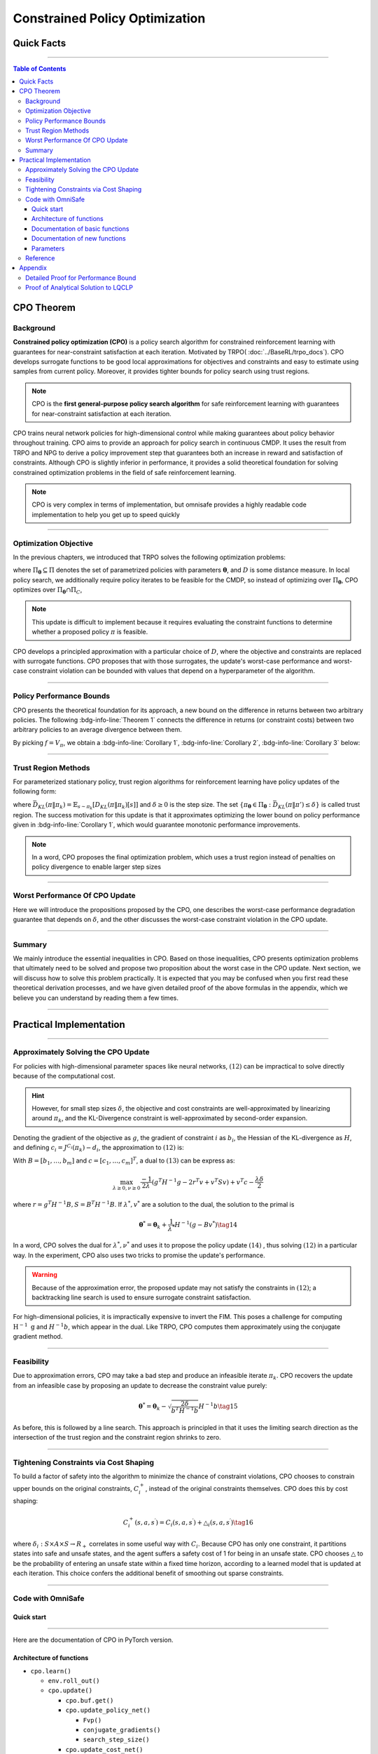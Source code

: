 ===============================
Constrained Policy Optimization
===============================

Quick Facts
####################

.. card::
   :class-card: sd-outline-success sd-border-{3} sd-shadow-sm sd-rounded-3
   :class-body: sd-font-weight-bold

   #. CPO is an :bdg-success-line:`on-policy` algorithm.
   #. CPO can be used for environments with both :bdg-success-line:`discrete` and :bdg-success-line:`continuous` action spaces.
   #. CPO can be thought of as being :bdg-success-line:`TRPO in SafeRL areas` .
   #. The OmniSafe implementation of CPO support :bdg-success-line:`parallelization`.

------------------------------------------------------------------------

.. contents:: Table of Contents
   :depth: 3

CPO Theorem
####################

Background
===========
**Constrained policy optimization (CPO)** is a
policy search algorithm for constrained reinforcement learning with
guarantees for near-constraint satisfaction at each iteration. Motivated
by TRPO( :doc:`../BaseRL/trpo_docs`).
CPO develops surrogate functions to be
good local approximations for objectives and constraints and easy to
estimate using samples from current policy. Moreover, it provides
tighter bounds for policy search using trust regions.

.. note::

   CPO is the **first general-purpose policy search algorithm** for safe
   reinforcement learning with guarantees for near-constraint satisfaction
   at each iteration.

CPO trains neural network policies for
high-dimensional control while making guarantees about policy behavior
throughout training. CPO aims to provide an approach for policy search
in continuous CMDP. It uses the result from TRPO and NPG to derive a policy improvement step
that guarantees both an increase in reward and satisfaction of
constraints. Although CPO is slightly inferior in performance, it
provides a solid theoretical foundation for solving constrained
optimization problems in the field of safe reinforcement learning.

.. note::

   CPO is very complex in terms of implementation, but omnisafe provides a
   highly readable code implementation to help you get up to speed quickly

------------------------------------------------------------------------

Optimization Objective
=======================

In the previous chapters, we introduced that TRPO solves the following
optimization problems:


.. math::
   :nowrap:

   \begin{eqnarray}
      &&\pi_{k+1}=\arg\max_{\pi \in \Pi_{\boldsymbol{\theta}}}J^R(\pi)\\
      \text{s.t.}\quad&&D(\pi,\pi_k)\le\delta\tag{1}
   \end{eqnarray}

where :math:`\Pi_{\boldsymbol{\theta}} \subseteq \Pi` denotes the set of
parametrized policies with parameters :math:`\boldsymbol{\theta}`, and :math:`D`
is some distance measure. In local policy search, we additionally
require policy iterates to be feasible for the CMDP, so instead of
optimizing over :math:`\Pi_{\boldsymbol{\theta}}`, CPO optimizes over
:math:`\Pi_{\boldsymbol{\theta}} \cap \Pi_{C}`,

.. math::
   :nowrap:

   \begin{eqnarray}
      &&\pi_{k+1} = \arg\max_{\pi \in \Pi_{\boldsymbol{\theta}}}J^R(\pi)\\
      \text{s.t.}\quad&&D(\pi,\pi_k)\le\delta\tag{2}\\
       &&J^{C_i}(\pi)\le d_i\quad i=1,...m
   \end{eqnarray}


.. note::

   This update is difficult to implement because it requires evaluating the
   constraint functions to determine whether a proposed policy :math:`\pi`
   is feasible.

CPO develops a principled approximation with a particular
choice of :math:`D`, where the objective and constraints are replaced
with surrogate functions. CPO proposes that with those surrogates, the
update's worst-case performance and worst-case constraint violation can
be bounded with values that depend on a hyperparameter of the algorithm.

------------------------------------------------------------------------

Policy Performance Bounds
===========================

CPO presents the theoretical foundation for its approach, a new bound on
the difference in returns between two arbitrary policies. The following
:bdg-info-line:`Theorem 1` connects the difference in returns (or constraint costs) between
two arbitrary policies to an average divergence between them.

.. _Theorem 1:

.. card::
   :class-header: sd-bg-info sd-text-white sd-font-weight-bold
   :class-card: sd-outline-success sd-border-{3} sd-shadow-sm sd-rounded-3
   :class-footer: sd-font-weight-bold
   :link: cards-clickable
   :link-type: ref

   Theorem 1 (Difference between two arbitrary policies)
   ^^^
   **For any function** :math:`f : S \rightarrow \mathbb{R}` and any policies :math:`\pi` and :math:`\pi'`, define :math:`\delta_f(s,a,s') \doteq R(s,a,s') + \gamma f(s')-f(s)`,

   .. math::
      :nowrap:

      \begin{eqnarray}
         \epsilon_f^{\pi'} &\doteq& \max_s \left|\mathbb{E}_{a\sim\pi'~,s'\sim P }\left[\delta_f(s,a,s')\right] \right|\tag{3}\\
         L_{\pi, f}\left(\pi'\right) &\doteq& \mathbb{E}_{\tau \sim \pi}\left[\left(\frac{\pi'(a | s)}{\pi(a|s)}-1\right)\delta_f\left(s, a, s'\right)\right]\tag{4} \\
         D_{\pi, f}^{\pm}\left(\pi^{\prime}\right) &\doteq& \frac{L_{\pi, f}\left(\pi' \right)}{1-\gamma} \pm \frac{2 \gamma \epsilon_f^{\pi'}}{(1-\gamma)^2} \mathbb{E}_{s \sim d^\pi}\left[D_{T V}\left(\pi^{\prime} \| \pi\right)[s]\right]\tag{5}
      \end{eqnarray}



   where :math:`D_{T V}\left(\pi'|| \pi\right)[s]=\frac{1}{2} \sum_a\left|\pi'(a|s)-\pi(a|s)\right|` is the total variational divergence between action distributions at :math:`s`. The conclusion is as follows:

   .. math:: D_{\pi, f}^{+}\left(\pi'\right) \geq J\left(\pi'\right)-J(\pi) \geq D_{\pi, f}^{-}\left(\pi'\right)\tag{6}

   Furthermore, the bounds are tight (when :math:`\pi=\pi^{\prime}`, all
   three expressions are identically zero).
   +++
   The proof of the :bdg-ref-info-line:`Theorem 1<Theorem 1>` can be seen in the :bdg-ref-info:`Appendix`, click on this :bdg-info-line:`card` to jump to view.

By picking :math:`f=V_\pi`, we obtain a :bdg-info-line:`Corollary 1`, :bdg-info-line:`Corollary 2`, :bdg-info-line:`Corollary 3` below:

.. _Corollary 1:

.. _Corollary 2:

.. tab-set::

    .. tab-item:: Corollary 1

      .. card::
         :class-header: sd-bg-info  sd-text-white sd-font-weight-bold
         :class-card: sd-outline-info sd-border-{3} sd-shadow-sm sd-rounded-3
         :class-footer: sd-font-weight-bold

         Corollary 1
         ^^^
         For any policies :math:`\pi'`, :math:`\pi`, with
         :math:`\epsilon_{\pi'}=\max _s|\mathbb{E}_{a \sim \pi'}[A_\pi(s, a)]|`

         The following bound holds:

         .. math:: J^R\left(\pi^{\prime}\right)-J^R(\pi) \geq \frac{1}{1-\gamma} \mathbb{E}_{s \sim d^\pi\,a \sim \pi'}\left[A^R_\pi(s, a)-\frac{2 \gamma \epsilon_{\pi'}}{1-\gamma} D_{T V}\left(\pi' \| \pi\right)[s]\right]\tag{7}

    .. tab-item:: Corollary 2

      .. card::
         :class-header: sd-bg-info  sd-text-white sd-font-weight-bold
         :class-card:  sd-outline-info sd-border-{3} sd-shadow-sm sd-rounded-3
         :class-footer: sd-font-weight-bold

         Corollary 2
         ^^^
         For any policies :math:`\pi'` and :math:`\pi`,
         with :math:`\epsilon^{C_i}_{\pi'}=\max _s|E_{a \sim \pi^{\prime}}[A^{C_i}_\pi(s, a)]|`

         the following bound holds:

         .. math:: J^{C_i}\left(\pi^{\prime}\right)-J^{C_i}(\pi) \geq \frac{1}{1-\gamma} \mathbb{E}_{s \sim d^\pi a \sim \pi'}\left[A^{C_i}_\pi(s, a)-\frac{2 \gamma \epsilon^{C_i}_{\pi'}}{1-\gamma} D_{T V}\left(\pi' \| \pi\right)[s]\right]\tag{8}

    .. tab-item:: Corollary 3

      .. card::
         :class-header: sd-bg-info  sd-text-white sd-font-weight-bold
         :class-card: sd-outline-info sd-border-{3} sd-shadow-sm sd-rounded-3
         :class-footer: sd-font-weight-bold

         Corollary 3
         ^^^
         Trust region methods prefer to constrain the KL-divergence between policies, so CPO use Pinsker's inequality to connect the :math:`D_{TV}` with :math:`D_{KL}`

         .. math:: D_{TV}(p \| q) \leq \sqrt{D_{KL}(p \| q) / 2}\tag{9}

         Combining this with Jensen's inequality, we obtain our final :bdg-info-line:`Corollary 3` :
         In bound :bdg-ref-info-line:`Theorem 1<Theorem 1>` , :bdg-ref-info-line:`Corollary 1<Corollary 1>`, :bdg-ref-info-line:`Corollary 2<Corollary 2>`,
         make the substitution:

         .. math:: \mathbb{E}_{s \sim d^\pi}\left[D_{T V}\left(\pi'|| \pi\right)[s]\right] \rightarrow \sqrt{\frac{1}{2} \mathbb{E}_{s \sim d^\pi}\left[D_{K L}\left(\pi^{\prime} \| \pi\right)[s]\right]}\tag{10}


------------------------------------------------------------------------------------------------------------------------------------------------

Trust Region Methods
=======================

For parameterized stationary policy, trust region algorithms for
reinforcement learning have policy updates of the following form:

.. math::
   :nowrap:

   \begin{eqnarray}
      &&\boldsymbol{\theta}_{k+1}=\arg\max_{\pi \in \Pi_{\boldsymbol{\theta}}} \mathbb{E}_{\substack{s \sim d_{\pi_k}\\a \sim \pi}}[A^R_{\boldsymbol{\theta}_k}(s, a)]\\
      \text{s.t.}\quad &&\bar{D}_{K L}\left(\pi \| \pi_k\right) \le \delta\tag{11}
   \end{eqnarray}


where
:math:`\bar{D}_{K L}(\pi \| \pi_k)=\mathbb{E}_{s \sim \pi_k}[D_{K L}(\pi \| \pi_k)[s]]`
and :math:`\delta \ge 0` is the step size. The set
:math:`\left\{\pi_{\boldsymbol{\theta}} \in \Pi_{\boldsymbol{\theta}}: \bar{D}_{K L}\left(\pi \| \pi'\right) \leq \delta\right\}`
is called trust region. The success motivation for this update is that
it approximates optimizing the lower bound on policy performance given
in :bdg-info-line:`Corollary 1`, which would guarantee
monotonic performance improvements.

.. math::
   :nowrap:

   \begin{eqnarray}
      &&\pi_{k+1}=\arg \max _{\pi \in \Pi_{\boldsymbol{\theta}}} \mathbb{E}_{\substack{s \sim d_{\pi_k}\\a \sim \pi}}[A^R_{\pi_k}(s, a)]\\
      \text{s.t.} \quad &&J^{C_i}\left(\pi_k\right) \leq d_i-\frac{1}{1-\gamma} \mathbb{E}_{\substack{s \sim d_{\pi_k} \\ a \sim \pi}}\left[A^{C_i}_{\pi_k}(s, a)\right] \quad \forall i \tag{12} \\
      &&\bar{D}_{K L}\left(\pi \| \pi_k\right) \leq \delta
   \end{eqnarray}

.. note::
   In a word, CPO proposes the final optimization problem, which uses a trust region
   instead of penalties on policy divergence to enable larger step sizes

------------------------------------------------------------------------

Worst Performance Of CPO Update
================================

Here we will introduce the propositions proposed by the CPO, one
describes the worst-case performance degradation guarantee that depends
on :math:`\delta`, and the other discusses the worst-case constraint
violation in the CPO update.

.. tab-set::

    .. tab-item:: Proposition 1

      .. card::
         :class-header: sd-bg-info  sd-text-white sd-font-weight-bold
         :class-card: sd-outline-success sd-border-{3} sd-shadow-sm sd-rounded-3
         :class-footer: sd-font-weight-bold

         Trust Region Update Performance
         ^^^
         Suppose :math:`\pi_k, \pi_{k+1}` are related by :math:`(11)`, and that :math:`\pi_k \in \Pi_{\boldsymbol{\theta}}`. A lower bound on the policy
         performance difference between :math:`\pi_k` and :math:`\pi_{k+1}` is:

         .. math::

            \begin{aligned}
               J^{R}\left(\pi_{k+1}\right)-J^{R}(\pi_{k}) \geq \frac{-\sqrt{2 \delta} \gamma \epsilon^R_{\pi_{k+1}}}{(1-\gamma)^2}
            \end{aligned}

         where :math:`\epsilon^R_{\pi_{k+1}}=\max_s\left|\mathbb{E}_{a \sim \pi_{k+1}}\left[A^R_{\pi_k}(s, a)\right]\right|`.

    .. tab-item:: Proposition 2

      .. card::
         :class-header: sd-bg-info sd-text-white sd-font-weight-bold
         :class-card: sd-outline-success sd-border-{3} sd-shadow-sm sd-rounded-3
         :class-footer: sd-font-weight-bold

         CPO Update Worst-Case Constraint Violation
         ^^^
         Suppose :math:`\pi_k, \pi_{k+1}` are related by :math:`(11)`, and that :math:`\pi_k \in \Pi_{\boldsymbol{\theta}}`. An upper bound on the
         :math:`C_i`-return of :math:`\pi_{k+1}` is:

         .. math::

            \begin{aligned}
            J^{C_i}\left(\pi_{k+1}\right) \leq d_i+\frac{\sqrt{2 \delta} \gamma \epsilon^{C_i}_{\pi_{k+1}}}{(1-\gamma)^2}
            \end{aligned}

         where :math:`\epsilon^{C_i}_{\pi_{k+1}}=\max _s\left|\mathbb{E}_{a \sim \pi_{k+1}}\left[A^{C_i}_{\pi_k}(s, a)\right]\right|`

------------------------------------------------------------------------

Summary
==========

We mainly introduce the essential inequalities in CPO. Based on those
inequalities, CPO presents optimization problems that ultimately need to
be solved and propose two proposition about the worst case in the CPO
update. Next section, we will discuss how to solve this problem
practically. It is expected that you may be confused when you first read
these theoretical derivation processes, and we have given detailed proof
of the above formulas in the appendix, which we believe you can
understand by reading them a few times.

------------------------------------------------------------------------

Practical Implementation
########################

.. grid:: 2

    .. grid-item-card::
      :class-item: sd-font-weight-bold
      :columns: 12 4 4 6
      :class-header: sd-bg-success sd-text-white sd-font-weight-bold
      :class-card: sd-outline-success sd-border-{3} sd-shadow-sm sd-rounded-3

      Overview
      ^^^^^^^^

      In this section, we show how CPO implements an approximation to the
      update :math:`(12)` that can be efficiently
      computed, even when optimizing policies with thousands of parameters. To
      address the issue of approximation and sampling errors that arise in
      practice and the potential violations described by Proposition 2,
      CPO proposes to tighten the constraints by constraining the upper bounds
      of the extra costs instead of the extra costs themselves.

    .. grid-item-card::
      :class-item: sd-font-weight-bold sd-fs-6
      :columns: 12 8 8 6
      :class-header: sd-bg-success sd-text-white sd-font-weight-bold
      :class-card: sd-outline-success sd-border-{3} sd-shadow-sm sd-rounded-3

      Navigation
      ^^^^^^^^^^

      Approximately Solving the CPO Update

      :bdg-ref-success-line:`Click here<Approximately_Solving_the_CPO_Update>`

      Feasibility

      :bdg-ref-success-line:`Click here<Feasibility>`

      Tightening Constraints via Cost Shaping

      :bdg-ref-success-line:`Click here<Tightening_Constraints_via_Cost_Shaping>`

      Code With OmniSafe

      :bdg-ref-success-line:`Click here<Code_with_OmniSafe>`



------------------------------------------------------------------------

.. _Approximately_Solving_the_CPO_Update:

Approximately Solving the CPO Update
=====================================

For policies with high-dimensional parameter spaces like neural
networks, :math:`(12)` can be impractical to
solve directly because of the computational cost.

.. hint::
   However, for small
   step sizes :math:`\delta`, the objective and cost constraints are
   well-approximated by linearizing around :math:`\pi_k`, and the
   KL-Divergence constraint is well-approximated by second-order expansion.

Denoting the gradient of the objective as :math:`g`, the gradient of
constraint :math:`i` as :math:`b_i`, the Hessian of the KL-divergence as
:math:`H`, and defining :math:`c_i=J^{C_i}\left(\pi_k\right)-d_i`, the
approximation to :math:`(12)` is:

.. math::
   :nowrap:

   \begin{eqnarray}
      &&\boldsymbol{\theta}_{k+1}=\arg \max _{\boldsymbol{\theta}} g^T\left(\boldsymbol{\theta}-\boldsymbol{\theta}_k\right)\\
      \text{s.t.}\quad  &&c_i+b_i^T\left(\boldsymbol{\theta}-\boldsymbol{\theta}_k\right) \leq 0 ~~~ i=1, \ldots m \tag{13}\\
      &&\frac{1}{2}\left(\boldsymbol{\theta}-\boldsymbol{\theta}_k\right)^T H\left(\boldsymbol{\theta}-\boldsymbol{\theta}_k\right) \leq \delta
   \end{eqnarray}

With :math:`B=\left[b_1, \ldots, b_m\right]` and
:math:`c=\left[c_1, \ldots, c_m\right]^T`, a dual to
:math:`(13)` can be express as:

.. math:: \max_{\lambda \geq 0, \nu \geq 0} \frac{-1}{2 \lambda}\left(g^T H^{-1} g-2 r^T v+v^T S v\right)+v^T c-\frac{\lambda \delta}{2}

where :math:`r=g^T H^{-1} B, S=B^T H^{-1} B`. If :math:`\lambda^*, v^*`
are a solution to the dual, the solution to the primal is

.. math:: {\boldsymbol{\theta}}^*={\boldsymbol{\theta}}_k+\frac{1}{\lambda^*} H^{-1}\left(g-B v^*\right)\tag{14}

In a word, CPO solves the dual for :math:`\lambda^*, \nu^*` and uses it
to propose the policy update :math:`(14)` ,
thus solving :math:`(12)` in a particular way.
In the experiment, CPO also uses two tricks to promise the update's
performance.

.. warning::
   Because of the approximation error, the proposed update may
   not satisfy the constraints in :math:`(12)`; a backtracking line search is used to ensure surrogate constraint satisfaction.

For high-dimensional policies, it is impractically
expensive to invert the FIM. This poses a challenge for computing
:math:`\mathrm{H}^{-1} \mathrm{~g}` and :math:`H^{-1} b`, which appear
in the dual. Like TRPO, CPO computes them approximately using the
conjugate gradient method.

------------------------------------------------------------------------

.. _Feasibility:

Feasibility
===============

Due to approximation errors, CPO may take a bad step and produce an
infeasible iterate :math:`\pi_k`. CPO recovers the update from an
infeasible case by proposing an update to decrease the constraint value
purely:

.. math:: \boldsymbol{\theta}^*=\boldsymbol{\theta}_k-\sqrt{\frac{2 \delta}{b^T H^{-1} b}} H^{-1} b\tag{15}

As before, this is followed by a line search. This approach is
principled in that it uses the limiting search direction as the
intersection of the trust region and the constraint region shrinks to
zero.

------------------------------------------------------------------------

.. _Tightening_Constraints_via_Cost_Shaping:

Tightening Constraints via Cost Shaping
=========================================

To build a factor of safety into the algorithm to minimize the chance of
constraint violations, CPO chooses to constrain upper bounds on the
original constraints, :math:`C_i^{+}`, instead of the original
constraints themselves. CPO does this by cost shaping:

.. math:: C_i^{+}\left(s, a, s^{\prime}\right)=C_i\left(s, a, s^{\prime}\right)+\triangle_i\left(s, a, s^{\prime}\right)\tag{16}

where
:math:`\delta_i: S \times A \times S \rightarrow R_{+}`\  correlates in
some useful way with :math:`C_i`. Because CPO has only one constraint,
it partitions states into safe and unsafe states, and the agent suffers
a safety cost of 1 for being in an unsafe state. CPO chooses
:math:`\triangle` to be the probability of entering an unsafe state
within a fixed time horizon, according to a learned model that is
updated at each iteration. This choice confers the additional benefit of
smoothing out sparse constraints.

------------------------------------------------------------------------

.. _Code_with_OmniSafe:

Code with OmniSafe
====================

Quick start
~~~~~~~~~~~

.. card::
   :class-header: sd-bg-success sd-text-white sd-font-weight-bold
   :class-card: sd-outline-success sd-border-{3} sd-shadow-sm sd-rounded-3 sd-font-weight-bold
   :class-footer: sd-font-weight-bold

   Run CPO in Omnisafe
   ^^^^

   Here are 3 ways to run CPO in OmniSafe:

   * Run Agent from preset yaml file
   * Run Agent from custom config dict
   * Run Agent from custom terminal config

   .. tab-set::

     .. tab-item:: Yaml file style

           .. code-block:: python
              :linenos:

               import omnisafe

               env = omnisafe.Env('SafetyPointGoal1-v0')

               agent = omnisafe.Agent('CPO', env)
               agent.learn()

               obs = env.reset()
               for i in range(1000):
                  action, _states = agent.predict(obs, deterministic=True)
                  obs, reward, cost, done, info = env.step(action)
                  env.render()
                  if done:
                     obs = env.reset()
               env.close()

     .. tab-item:: Config dict style

           .. code-block:: python
              :linenos:

               import omnisafe

               env = omnisafe.Env('SafetyPointGoal1-v0')

               custom_dict = {'epochs': 1, 'data_dir': './runs'}
               agent = omnisafe.Agent('CPO', env, custom_cfgs=custom_dict)
               agent.learn()

               obs = env.reset()
               for i in range(1000):
                  action, _states = agent.predict(obs, deterministic=True)
                  obs, reward, done, info = env.step(action)
                  env.render()
                  if done:
                     obs = env.reset()
               env.close()

     .. tab-item:: Terminal config style

            We use ``train_on_policy.py`` as the entrance file. You can train the agent with
            CPO simply using ``train_on_policy.py``, with arguments about CPO and enviroments
            does the training. For example, to run CPO in SafetyPointGoal1-v0 , with
            4 cpu cores and seed 0, you can use the following command:

            .. code-block:: guess
               :linenos:

                cd omnisafe/examples
                python train_on_policy.py --env-id SafetyPointGoal1-v0 --algo CPO --parallel 5 --epochs 1


------------------------------------------------------------------------

Here are the documentation of CPO in PyTorch version.


Architecture of functions
~~~~~~~~~~~~~~~~~~~~~~~~~

-  ``cpo.learn()``

   -  ``env.roll_out()``
   -  ``cpo.update()``

      -  ``cpo.buf.get()``
      -  ``cpo.update_policy_net()``

         -  ``Fvp()``
         -  ``conjugate_gradients()``
         -  ``search_step_size()``

      -  ``cpo.update_cost_net()``
      -  ``cpo.update_value_net()``

   -  ``cpo.log()``

------------------------------------------------------------------------

Documentation of basic functions
~~~~~~~~~~~~~~~~~~~~~~~~~~~~~~~~~~~

.. card-carousel:: 3

    .. card::
      :class-header: sd-bg-success sd-text-white sd-font-weight-bold
      :class-card: sd-outline-success sd-border-{3} sd-shadow-sm sd-rounded-3 sd-font-weight-bold
      :class-footer: sd-font-weight-bold

      env.roll_out()
      ^^^^^^^^
      Collect data and store to experience buffer.

    .. card::
      :class-header: sd-bg-success sd-text-white sd-font-weight-bold
      :class-card: sd-outline-success sd-border-{3} sd-shadow-sm sd-rounded-3 sd-font-weight-bold
      :class-footer: sd-font-weight-bold

      cpo.update()
      ^^^^^^^
      Update actor, critic, running statistics

    .. card::
      :class-header: sd-bg-success sd-text-white sd-font-weight-bold
      :class-card: sd-outline-success sd-border-{3} sd-shadow-sm sd-rounded-3 sd-font-weight-bold
      :class-footer: sd-font-weight-bold

      cpo.buf.get()
      ^^^^^^^^
      Call this at the end of an epoch to get all of the data from the buffer

    .. card::
      :class-header: sd-bg-success sd-text-white sd-font-weight-bold
      :class-card: sd-outline-success sd-border-{3} sd-shadow-sm sd-rounded-3 sd-font-weight-bold
      :class-footer: sd-font-weight-bold

      cpo.update_policy_net()
      ^^^^^^^^^^^^^
      Update policy network in 5 kinds of optimization case

    .. card::
      :class-header: sd-bg-success sd-text-white sd-font-weight-bold
      :class-card: sd-outline-success sd-border-{3} sd-shadow-sm sd-rounded-3 sd-font-weight-bold
      :class-footer: sd-font-weight-bold

      cpo.update_value_net()
      ^^^^^^^^^^^^^
      Update Critic network for estimating reward.

    .. card::
      :class-header: sd-bg-success sd-text-white sd-font-weight-bold
      :class-card: sd-outline-success sd-border-{3} sd-shadow-sm sd-rounded-3 sd-font-weight-bold
      :class-footer: sd-font-weight-bold

      cpo.update_cost_net()
      ^^^^^^^^^^^^^
      Update Critic network for estimating cost.

    .. card::
      :class-header: sd-bg-success sd-text-white sd-font-weight-bold
      :class-card: sd-outline-success sd-border-{3} sd-shadow-sm sd-rounded-3 sd-font-weight-bold
      :class-footer: sd-font-weight-bold

      cpo.log()
      ^^^^^^^^^^^^^
      Get the trainning log and show the performance of the algorithm

Documentation of new functions
~~~~~~~~~~~~~~~~~~~~~~~~~~~~~~~~~

.. card-carousel:: 3

    .. card::
      :class-header: sd-bg-success sd-text-white sd-font-weight-bold
      :class-card: sd-outline-success sd-border-{3} sd-shadow-sm sd-rounded-3 sd-font-weight-bold
      :class-footer: sd-font-weight-bold

      Fvp()
      ^^^^^^^^
      Build the Hessian-vector product based on an approximation of the KL-Divergence.

    .. card::
      :class-header: sd-bg-success sd-text-white sd-font-weight-bold
      :class-card: sd-outline-success sd-border-{3} sd-shadow-sm sd-rounded-3 sd-font-weight-bold
      :class-footer: sd-font-weight-bold

      conjugate_gradients()
      ^^^^^^^
      Use conjugate gradient algorithm to make a fast calculating

    .. card::
      :class-header: sd-bg-success sd-text-white sd-font-weight-bold
      :class-card: sd-outline-success sd-border-{3} sd-shadow-sm sd-rounded-3 sd-font-weight-bold
      :class-footer: sd-font-weight-bold

      search_step_size()
      ^^^^^^^^
      Performs line-search to ensure constraint satisfaction for rewards and costs.

------------------------------------------------------------------------

Parameters
~~~~~~~~~~

.. tab-set::

    .. tab-item:: Specific Parameters

      .. card::
         :class-header: sd-bg-success sd-text-white sd-font-weight-bold
         :class-card: sd-outline-success sd-border-{3} sd-shadow-sm sd-rounded-3 sd-font-weight-bold
         :class-footer: sd-font-weight-bold

         Specific Parameters
         ^^^^^^^^
         -  target_kl(float): Constraint for KL-distance to avoid too far gap
         -  cg_damping(float): parameter plays a role in building Hessian-vector
         -  cg_iters(int): Number of iterations of conjugate gradient to perform.
         -  cost_limit(float): Constraint for agent to avoid too much cost

    .. tab-item:: Basic parameters

      .. card::
         :class-header: sd-bg-success sd-text-white sd-font-weight-bold
         :class-card: sd-outline-success sd-border-{3} sd-shadow-sm sd-rounded-3 sd-font-weight-bold
         :class-footer: sd-font-weight-bold

         Basic parameters
         ^^^^^^^^^^^^^^
         -  algo (string): The name of algorithm corresponding to current
            class, it does not actually affect any things which happen in the
            following.
         -  actor (string): The type of network in actor, discrete of
            continuous.
         -  model_cfgs (dictionary) : successrmation about actor and critic's net
            work configuration,it originates from ``algo.yaml`` file to describe
            ``hidden layers`` , ``activation function``, ``shared_weights`` and ``weight_initialization_mode``.

            -  shared_weights (bool) : Use shared weights between actor and critic network or not.

            -  weight_initialization_mode (string) : The type of weight initialization method.

            -  pi (dictionary) : parameters for actor network ``pi``

               -  hidden_sizes:

                  -  64
                  -  64

               -  activations: tanh

            -  val (dictionary) parameters for critic network ``v``

               -  hidden_sizes:

                  -  64
                  -  64

               .. hint::

                  ======== ================  ====================================================================
                  Name        Type              Description
                  ======== ================  ====================================================================
                  ``v``    ``nn.Module``        Gives the current estimate of **V** for states in ``s``.
                  ``pi``   ``nn.Module``        Deterministically or continuously computes an action from the agent,

                                                conditioned on states in ``s``.
                  ======== ================  ====================================================================

               -  activations: tanh
               -  env_id (string): The name of environment we want to roll out.
               -  seed (int): Define the seed of experiments.
               -  parallel (int): Define the seed of experiments.
               -  epochs (int): The number of epochs we want to roll out.
               -  steps_per_epoch (int):The number of time steps per epoch.
               -  pi_iters (int): The number of iteration when we update actor network per mini batch.
               -  critic_iters (int): The number of iteration when we update critic network per mini batch.

    .. tab-item:: Optional parameters

      .. card::
         :class-header: sd-bg-success sd-text-white sd-font-weight-bold
         :class-card: sd-outline-success sd-border-{3} sd-shadow-sm sd-rounded-3 sd-font-weight-bold
         :class-footer: sd-font-weight-bold

         Optional parameters
         ^^^^^^^^
         -  use_cost_critic (bool): Use cost value function or not.
         -  linear_lr_decay (bool): Use linear learning rate decay or not.
         -  exploration_noise_anneal (bool): Use exploration noise anneal or not.
         -  reward_penalty (bool): Use cost to penalize reward or not.
         -  kl_early_stopping (bool): Use KL early stopping or not.
         -  max_grad_norm (float): Use maximum gradient normalization or not.
         -  scale_rewards (bool): Use reward scaling or not.

    .. tab-item:: Buffer parameters

      .. card::
         :class-header: sd-bg-success sd-text-white sd-font-weight-bold
         :class-card: sd-outline-success sd-border-{3} sd-shadow-sm sd-rounded-3 sd-font-weight-bold
         :class-footer: sd-font-weight-bold

         Buffer parameters
         ^^^^^^^^

         .. hint::
               ============= =============================================================================
                  Name                    Description
               ============= =============================================================================
               ``Buffer``      A buffer for storing trajectories experienced by an agent interacting

                               with the environment, and using **Generalized Advantage Estimation (GAE)**

                               for calculating the advantages of state-action pairs.
               ============= =============================================================================

         .. warning::
                 Buffer collects only raw data received from environment.

         -  gamma (float): The gamma for GAE.
         -  lam (float): The lambda for reward GAE.
         -  adv_estimation_method (float):Roughly what KL divergence we think is
            appropriate between new and old policies after an update. This will
            get used for early stopping. (Usually small, 0.01 or 0.05.)
         -  standardized_reward (int):  Use standarized reward or not.
         -  standardized_cost (bool): Use standarized cost or not.

------------------------------------------------------------------------

Reference
===========

-  `Constrained Policy
   Optimization <https://arxiv.org/abs/1705.10528>`__
-  `A Natural Policy
   Gradient <https://proceedings.neurips.cc/paper/2001/file/4b86abe48d358ecf194c56c69108433e-Paper.pdf>`__
-  `Trust Region Policy
   Optimization <https://arxiv.org/abs/1502.05477>`__
-  `Constrained Markov Decision
   Processes <https://www.semanticscholar.org/paper/Constrained-Markov-Decision-Processes-Altman/3cc2608fd77b9b65f5bd378e8797b2ab1b8acde7>`__

.. _Appendix:

.. _cards-clickable:

Appendix
#########

:bdg-ref-success-line:`Click here to jump to CPO Theorem<Theorem 1>`  :bdg-ref-success-line:`Click here to jump to Code with OmniSafe<Code_with_OmniSafe>`

Detailed Proof for Performance Bound
=========================================

Our analysis will begin with the discounted future future state
distribution, :math:`d_\pi`, which is defined as:

.. math:: d_\pi(s)=(1-\gamma) \sum_{t=0}^{\infty} \gamma^t P\left(s_t=s|\pi\right)

Let :math:`p_\pi^t \in R^{|S|}` denote the vector with components
:math:`p_\pi^t(s)=P\left(s_t=s \mid \pi\right)`, and let
:math:`P_\pi \in R^{|S| \times|S|}` denote the transition matrix with
components
:math:`P_\pi\left(s^{\prime} \mid s\right)=\int d a P\left(s^{\prime} \mid s, a\right) \pi(a \mid s)`,
which shown as below:

.. math::

   \begin{aligned}
   &\left[\begin{array}{c}
   p_\pi^t\left(s_1\right) \\
   p_\pi^t\left(s_2\right) \\
   \vdots\nonumber \\
   p_\pi^t\left(s_n\right)
   \end{array}\right]
   =\left[\begin{array}{cccc}
   P_\pi\left(s_1 \mid s_1\right) & P_\pi\left(s_1 \mid s_2\right) & \cdots & P_\pi\left(s_1 \mid s_n\right) \\
   P_\pi\left(s_2 \mid s_1\right) & P_\pi\left(s_2 \mid s_2\right) & \cdots & P_\pi\left(s_2 \mid s_n\right) \\
   \vdots & \vdots & \ddots & \vdots \\
   P_\pi\left(s_n \mid s_1\right) & P_\pi\left(s_n \mid s_2\right) & \cdots & P_\pi\left(s_n \mid s_n\right)
   \end{array}\right]\left[\begin{array}{c}
   p_\pi^{t-1}\left(s_1\right) \\
   p_\pi^{t-1}\left(s_2\right) \\
   \vdots \\
   p_\pi^{t-1}\left(s_n\right)
   \end{array}\right]
   \end{aligned}

then
:math:`p_\pi^t=P_\pi p_\pi^{t-1}=P_\pi^2 p_\pi^{t-2}=\ldots=P_\pi^t \mu`,
where :math:`\mu` represents the state distribution of the system at the
moment, that is, the initial state distribution, then :math:`d_\pi` can
then be rewritten as :

.. math::

   \begin{aligned}
   d_\pi&=\left[\begin{array}{c}
   d_\pi\left(s_1\right) \\
   d_\pi\left(s_2\right) \\
   \vdots \\
   d_\pi\left(s_n\right)
   \end{array}\right]
   =(1-\gamma)\left[\begin{array}{c}
   \gamma^0 p_\pi^0\left(s_1\right)+\gamma^1 p_\pi^1\left(s_1\right)+\gamma^2 p_\pi^2\left(s_1\right)+\ldots \\
   \gamma^0 p_\pi^0\left(s_2\right)+\gamma^1 p_\pi^1\left(s_2\right)+\gamma^2 p_\pi^2\left(s_2\right)+\ldots \\
   \vdots \\
   \gamma^0 p_\pi^0\left(s_3\right)+\gamma^1 p_\pi^1\left(s_3\right)+\gamma^2 p_\pi^2\left(s_3\right)+\ldots
   \end{array}\right]
   \end{aligned}

.. math:: d_\pi=(1-\gamma) \sum_{t=0}^{\infty} \gamma^t p_\pi^t=(1-\gamma)\left(1-\gamma P_\pi\right)^{-1} \mu\tag{17}

.. tab-set::

    .. tab-item:: Lemma 1

      .. card::
         :class-header: sd-bg-info  sd-text-white sd-font-weight-bold
         :class-card: sd-outline-success sd-border-{3} sd-shadow-sm sd-rounded-3
         :class-footer: sd-font-weight-bold

         Lemma 1
         ^^^
         For any function :math:`f: S \rightarrow \mathbb{R}` and any policy :math:`\pi` :

         .. math:: (1-\gamma) E_{s \sim \mu}[f(s)]+E_{\tau \sim \pi}\left[\gamma f\left(s'\right)\right]-E_{s \sim d_\pi}[f(s)]=0

         where :math:`\tau \sim \pi` denotes :math:`s \sim d_\pi, a \sim \pi` and :math:`s^{\prime} \sim P`.


    .. tab-item:: Lemma 2

      .. card::
         :class-header: sd-bg-info  sd-text-white sd-font-weight-bold
         :class-card: sd-outline-success sd-border-{3} sd-shadow-sm sd-rounded-3
         :class-footer: sd-font-weight-bold

         Lemma 2
         ^^^
         For any function :math:`f: S \rightarrow \mathbb{R}` and any policies
         :math:`\pi` and :math:`\pi'`, define

         .. math:: L_{\pi, f}\left(\pi'\right)\doteq \mathbb{E}_{\tau \sim \pi}\left[\left(\frac{\pi^{\prime}(a \mid s)}{\pi(a \mid s)}-1\right)\left(R\left(s, a, s^{\prime}\right)+\gamma f\left(s^{\prime}\right)-f(s)\right)\right]

         and :math:`\epsilon_f^{\pi^{\prime}}\doteq \max_s \left|\mathbb{E}_{\substack{a \sim \pi , s'\sim P}} \left[R\left(s, a, s^{\prime}\right)+\gamma f\left(s^{\prime}\right)-f(s)\right]\right|`.
         Then the following bounds hold:

         .. math::

            \begin{aligned}
            &J\left(\pi'\right)-J(\pi) \geq \frac{1}{1-\gamma}\left(L_{\pi, f}\left(\pi'\right)-2 \epsilon_f^{\pi'} D_{T V}\left(d_\pi \| d_{\pi^{\prime}}\right)\right) \\
            &J\left(\pi^{\prime}\right)-J(\pi) \leq \frac{1}{1-\gamma}\left(L_{\pi, f}\left(\pi'\right)+2 \epsilon_f^{\pi'} D_{T V}\left(d_\pi \| d_{\pi'}\right)\right)
            \end{aligned}

         where :math:`D_{T V}` is the total variational divergence. Furthermore, the bounds are tight when :math:`\pi^{\prime}=\pi`, and the LHS and RHS are identically zero.

    .. tab-item:: Lemma 3

      .. card::
         :class-header: sd-bg-info  sd-text-white sd-font-weight-bold
         :class-card: sd-outline-success sd-border-{3} sd-shadow-sm sd-rounded-3
         :class-footer: sd-font-weight-bold

         Lemma 3
         ^^^
         The divergence between discounted future state visitation
         distributions, :math:`\Vert d_{\pi'}-d_\pi\Vert_1`, is bounded by an
         average divergence of the policies :math:`\pi` and :math:`\pi` :

         .. math::

            \begin{aligned}
                \Vert d_{\pi'}-d_\pi\Vert_1 \leq \frac{2 \gamma}{1-\gamma} \mathbb{E}_{s \sim d_\pi}\left[D_{T V}\left(\pi^{\prime} \| \pi\right)[s]\right]
            \end{aligned}

         where :math:`D_{\mathrm{TV}}(\pi' \| \pi)[s] = \frac{1}{2}\sum_a \Vert\pi'(a|s) - \pi(a|s)\Vert`

    .. tab-item:: Corollary 4

      .. card::
         :class-header: sd-bg-info  sd-text-white sd-font-weight-bold
         :class-card: sd-outline-success sd-border-{3} sd-shadow-sm sd-rounded-3
         :class-footer: sd-font-weight-bold

         Corollary 4
         ^^^^^^
         Define the matrices
         :math:`G \doteq\left(I-\gamma P_\pi\right)^{-1}, \bar{G} \doteq\left(I-\gamma P_{\pi^{\prime}}\right)^{-1}`,
         and :math:`\Delta=P_{\pi^{\prime}}-P_\pi`. Then:

         .. math::

            \begin{aligned}
            G^{-1}-\bar{G}^{-1} &=\left(I-\gamma P_\pi\right)-\left(I-\gamma P_{\pi^{\prime}}\right) \\
            G^{-1}-\bar{G}^{-1} &=\gamma \Delta \\
            \bar{G}\left(G^{-1}-\bar{G}^{-1}\right) G &=\gamma \bar{G} \Delta G \\
            \bar{G}-G &=\gamma \bar{G} \Delta G
            \end{aligned}

         Thus, with :math:`(17)`

         .. math::
           :nowrap:

           \begin{eqnarray}
                d^{\pi^{\prime}}-d^\pi &=&(1-\gamma)(\bar{G}-G) \mu \\
                &=&\gamma(1-\gamma) \bar{G} \Delta G \mu\tag{19}\\
                &=&\gamma \bar{G} \Delta d^\pi
           \end{eqnarray}

    .. tab-item:: Corollary 5

      .. card::
         :class-header: sd-bg-info  sd-text-white sd-font-weight-bold
         :class-card: sd-outline-success sd-border-{3} sd-shadow-sm sd-rounded-3
         :class-footer: sd-font-weight-bold

         Corollary 5
         ^^^^^^
         .. math:: \left\|P_{\pi^{\prime}}\right\|_1=\max _{s \in \mathcal{S}}\left\{\sum_{s^{\prime} \in \mathcal{S}} P_\pi\left(s^{\prime} \mid s\right)\right\}=1

Begin with the bounds from :bdg-info-line:`Lemma 2` and bound the divergence by :bdg-info-line:`Lemma 3`, :bdg-info-line:`Theorem 1` can be finally proved.

.. tab-set::

    .. tab-item:: Proof for Lemma 1

      .. card::
         :class-header: sd-bg-info sd-text-white sd-font-weight-bold
         :class-card: sd-outline-success sd-border-{3} sd-shadow-sm sd-rounded-3
         :class-footer: sd-font-weight-bold

         Proof
         ^^^
         Multiply both sides of :math:`(17)` by :math:`\left(I-\gamma P_\pi\right)`, we get:

         .. math:: \left(I-\gamma P_\pi\right) d_\pi=(1-\gamma) \mu

         Then take the inner product with the vector :math:`f \in \mathbb{R}^{|S|}` and notice that the vector :math:`f`
         can be arbitrarily picked.

         .. math:: <f,\left(I-\gamma P_\pi\right) d_\pi>=<f,(1-\gamma) \mu>

         Both sides of the above equation can be rewritten separately by:

         .. math::

            \begin{aligned}
                  &<f,\left(I-\gamma P_\pi\right) d_\pi>=\left[\sum_s f(s) d_\pi(s)\right]-\\
                  &\left[\sum_{s^{\prime}} f\left(s^{\prime}\right) \gamma \sum_s \sum_a \pi(a \mid s) P\left(s^{\prime} \mid s, a\right) d_\pi(s)\right] \\
                  &=\mathbb{E}_{s \sim d_\pi}[f(s)]-\mathbb{E}_{\tau \sim \pi}\left[\gamma f\left(s^{\prime}\right)\right]
            \end{aligned}

         .. math::

            \begin{aligned}
                  <f,(1-\gamma) \mu>=\sum_s f(s)(1-\gamma) \mu(s)=(1-\gamma) \mathbb{E}_{s \sim \mu}[f(s)]
            \end{aligned}

         Finally, we obtain:

         .. math:: (1-\gamma) \mathbb{E}_{s \sim \mu}[f(s)]+\mathbb{E}_{\tau \sim \pi}\left[\gamma f\left(s^{\prime}\right)\right]-\mathbb{E}_{s \sim d_\pi}[f(s)] = 0

         .. note::

            **Supplementary details**

            .. math::

               \begin{aligned}
               d^\pi &=(1-\gamma)\left(I-\gamma P_\pi\right)^{-1} \mu \\\left(I-\gamma P_\pi\right) d^\pi &=(1-\gamma) \mu \\ \int_{s \in \mathcal{S}}\left(I-\gamma P_\pi\right) d^\pi f(s) d s &=\int_{s \in \mathcal{S}}(1-\gamma) \mu f(s) d s \\ \int_{s \in \mathcal{S}} d^\pi f(s) d s-\int_{s \in \mathcal{S}} \gamma P_\pi d^\pi f(s) d s &=\int_{s \in \mathcal{S}}(1-\gamma) \mu f(s) d s \\ \mathbb{E}_{s \sim d^\pi}[f(s)]-\mathbb{E}_{s \sim d^\pi, a \sim \pi, s^{\prime} \sim P}\left[\gamma f\left(s^{\prime}\right)\right] &=(1-\gamma) \mathbb{E}_{s \sim \mu}[f(s)]
               \end{aligned}


    .. tab-item:: Proof for Lemma 2

      .. card::
         :class-header: sd-bg-info  sd-text-white sd-font-weight-bold
         :class-card: sd-outline-success sd-border-{3} sd-shadow-sm sd-rounded-3
         :class-footer: sd-font-weight-bold

         Proof
         ^^^
         note that the objective function can be represented as:

         .. math::

            \begin{eqnarray}
                J(\pi)&=&\frac{1}{1-\gamma} \mathbb{E}_{\tau \sim \pi}\left[R\left(s, a, s^{\prime}\right)\right]\tag{18}  \\
                &=&\mathbb{E}_{s \sim \mu}[f(s)]+\frac{1}{1-\gamma} \mathbb{E}_{\tau \sim \pi}\left[R\left(s, a, s^{\prime}\right)+\gamma f\left(s^{\prime}\right)-f(s)\right]
            \end{eqnarray}

         Let :math:`\delta_f\left(s, a, s^{\prime}\right)\doteq R\left(s, a, s^{\prime}\right)+\gamma f\left(s^{\prime}\right)-f(s)`,
         then by :math:`(18)`, we easily obtain that:

         .. math:: J\left(\pi'\right)-J(\pi)=\frac{1}{1-\gamma}\left\{\mathbb{E}_{\tau \sim \pi^{\prime}}\left[\delta_f\left(s, a, s^{\prime}\right)\right]-\mathbb{E}_{\tau \sim \pi}\left[\delta_f\left(s, a, s^{\prime}\right]\right\}\right.

         For the first term of the equation, let
         :math:`\bar{\delta}_f^{\pi'} \in \mathbb{R}^{|S|}` denote the vector
         of components
         :math:`\bar{\delta}_f^{\pi'}(s)=\mathbb{E}_{a \sim \pi', s' \sim P}\left[\delta_f\left(s, a, s'|s\right)\right]`,
         then

         .. math:: \mathbb{E}_{\tau \sim \pi'}\left[d_f\left(s, a, s'\right)\right]=<d_{\pi'}, \bar{\delta}^f_{\pi'}>=<d_\pi,\bar{\delta}^f_{\pi'}>+<d_{\pi'}-d_\pi, \hat{d}^f_{\pi'}>

         By using Holder's inequality, for any :math:`p, q \in[1, \infty]`,
         such that :math:`\frac{1}{p}+\frac{1}{q}=1`. we have

         .. math::

            \begin{aligned}
                & \mathbb{E}_{\tau \sim \pi^{\prime}}\left[\delta_f\left(s, a, s^{\prime}\right)\right] \leq \langle d_\pi, \bar{\delta}_f^{\pi^{\prime}} \rangle+\Vert d_{\pi'}-d_\pi \Vert_p \Vert \bar{\delta}_f^{\pi'}\Vert_q  \\
                &\mathbb{E}_{\tau \sim \pi'}\left[\delta_f\left(s, a, s'\right)\right] \geq \langle d_\pi, \bar{\delta}_f^{\pi'}\rangle-\Vert d_{\pi'}-d_\pi \Vert_p \Vert \bar{\delta}_f^{\pi'}\Vert_q
            \end{aligned}

         .. note::

            **Hölder's inequality**:

            Let :math:`(\mathcal{S}, \sum, \mu)` be a measure space and let
            :math:`p, q \in [1, \infty]` with
            :math:`\frac{1}{p} + \frac{1}{q} = 1`. Then for all measurable
            real- or complex-valued function :math:`f` and :math:`g` on
            :math:`s`, :math:`\|f g\|_1 \leq\|f\|_p\|g\|_q`.

            If, in addition, :math:`p, q \in(1, \infty)` and
            :math:`f \in L^p(\mu)` and :math:`g \in L^q(\mu)`, then
            Hölder's inequality becomes an equality if and only if
            :math:`|f|^p` and :math:`|g|^q` are linearly dependent in
            :math:`L^1(\mu)`, meaning that there exist real numbers
            :math:`\alpha, \beta \geq 0`, not both of them zero, such that
            :math:`\alpha|f|^p=\beta|g|^q \mu`-almost everywhere.

         The last step is to observe that, by the importance of sampling identity,

         .. math::

            \begin{aligned}
            \left\langle d^\pi, \bar{\delta}_f^{\pi^{\prime}}\right\rangle &=\underset{s \sim d^\pi, a \sim \pi^{\prime}, s^{\prime} \sim P}{\mathbb{E}}\left[\delta_f\left(s, a, s^{\prime}\right)\right] \\
            &=\underset{s \sim d^\pi, a \sim \pi, s^{\prime} \sim P}{\mathbb{E}}\left[\left(\frac{\pi^{\prime}(a \mid s)}{\pi(a \mid s)}\right) \delta_f\left(s, a, s^{\prime}\right)\right]
            \end{aligned}

         After grouping terms, the bounds are obtained.

         .. math::

            \begin{aligned}
            &\left\langle d^\pi, \bar{\delta}_f^{\pi^{\prime}}\right\rangle \pm\Vert d^{\pi^{\prime}}-d^\pi\Vert_p\Vert\bar{\delta}_f^{\pi^{\prime}}\Vert_q\\
            &=\mathbb{E}_{\substack{s \sim d^\pi\\ a \sim \pi\\ s^{\prime} \sim P}}\left[\left(\frac{\pi'(a|s)}{\pi(a|s)}\right) \delta_f\left(s, a, s^{\prime}\right)\right] \pm 2 \epsilon_f^{\pi^{\prime}} D_{T V}\left(d_{\pi'} \| d_\pi\right)
            \end{aligned}

         .. math::

            \begin{aligned}
                &J(\pi')-J(\pi)\\
                &\leq \frac{1}{1-\gamma}\mathbb{E}_{\substack{s \sim d^\pi \\ a \sim \pi \\ s' \sim P}}[(\frac{\pi^{\prime}(a|s)}{\pi(a|s)}) \delta_f(s, a, s^{\prime})]+2 \epsilon_f^{\pi^{\prime}} D_{T V}(d^{\pi^{\prime}} \| d^\pi)-\mathbb{E}_{\substack{s \sim d^\pi \\ a \sim \pi \\ s' \sim P}}[\delta_f(s, a, s^{\prime})]\\
                &=\frac{1}{1-\gamma}(\mathbb{E}_{\substack{s \sim d^\pi \\ a \sim \pi \\ s' \sim P}}[(\frac{\pi^{\prime}(a|s)}{\pi(a|s)}) \delta_f(s, a, s^{\prime})]-\mathbb{E}_{\substack{s \sim d^\pi \\ a \sim \pi \\ s' \sim P}}[\delta_f(s, a, s^{\prime})]+2 \epsilon_f^{\pi^{\prime}} D_{T V}(d^{\pi^{\prime}} \| d^\pi))\\
                &=\frac{1}{1-\gamma}(\mathbb{E}_{\substack{s \sim d^\pi \\ a \sim \pi \\ s' \sim P}}[(\frac{\pi^{\prime}(a \mid s)}{\pi(a \mid s)}-1) \delta_f(s, a, s^{\prime})]+2 \epsilon_f^{\pi^{\prime}} D_{T V}(d^{\pi^{\prime}} \| d^\pi))
            \end{aligned}

         The lower bound is the same.

         .. math::

            \begin{aligned}
            J\left(\pi^{\prime}\right)-J(\pi) \geq \mathbb{E}_{\substack{s \sim d^\pi \\ a \sim \pi \\ s' \sim P}}\left[\left(\frac{\pi^{\prime}(a|s)}{\pi(a|s)}-1\right) \delta_f\left(s, a, s^{\prime}\right)\right]-2 \epsilon_f^{\pi^{\prime}} D_{T V}\left(d^{\pi^{\prime}} \| d^\pi\right)
            \end{aligned}

    .. tab-item:: Proof for Lemma 3

      .. card::
         :class-header: sd-bg-info  sd-text-white sd-font-weight-bold
         :class-card: sd-outline-success sd-border-{3} sd-shadow-sm sd-rounded-3
         :class-footer: sd-font-weight-bold

         Proof
         ^^^
         First, using Corollary 4, we obtain

         .. math::

            \begin{aligned}
                \left\|d^{\pi^{\prime}}-d^\pi\right\|_1 &=\gamma\left\|\bar{G} \Delta d^\pi\right\|_1 \\
                & \leq \gamma\|\bar{G}\|_1\left\|\Delta d^\pi\right\|_1
            \end{aligned}

         Meanwhile,

         .. math::

            \begin{aligned}
                \|\bar{G}\|_1 &=\left\|\left(I-\gamma P_{\pi^{\prime}}\right)^{-1}\right\|_1 \\ &=\left\|\sum_{t=0}^{\infty} \gamma^t P_{\pi^{\prime}}^t\right\|_1 \\ & \leq \sum_{t=0}^{\infty} \gamma^t\left\|P_{\pi^{\prime}}\right\|_1^t \\ &=\left(1-\gamma\left\|P_{\pi^{\prime}}\right\|_1\right)^{-1} \\ &=(1-\gamma)^{-1}
            \end{aligned}

         And, using Corollary 5, we have,

         .. math::
            :nowrap:

              \begin{eqnarray}
                 \Delta d^\pi\left[s^{\prime}\right] &=& \sum_s \Delta\left(s^{\prime} \mid s\right) d^\pi(s) \\
                 &=&\sum_s \left\{ P_{\pi^{\prime}}\left(s^{\prime} \mid s\right)-P_\pi\left(s^{\prime} \mid s\right)  \right\} d_{\pi}(s)\tag{20} \\
                 &=&\sum_s \left\{ P\left(s^{\prime} \mid s, a\right) \pi^{\prime}(a \mid s)-P\left(s^{\prime} \mid s, a\right) \pi(a \mid s)  \right\} d_{\pi}(s)\\
                 &=&\sum_s \left\{ P\left(s^{\prime} \mid s, a\right)\left[\pi^{\prime}(a \mid s)-\pi(a \mid s)\right] \right\} d_{\pi}(s)
               \end{eqnarray}

         .. note::

            **Total variation distance of probability measures**

            :math:`\Vert d_{\pi'}-d_\pi \Vert_1=\sum_{a \in \mathcal{A}}\left|d_{\pi_{{\boldsymbol{\theta}}^{\prime}}}(a|s)-d_{\pi_{\boldsymbol{\theta}}}(a|s)\right|=2 D_{\mathrm{TV}}\left(d_{\pi_{{\boldsymbol{\theta}}'}}, d_\pi\right)[s]`

         Finally, using :math:`(20)`, we obtain,

         .. math::

            \begin{aligned}
            \left\|\Delta d^\pi\right\|_1 &=\sum_{s^{\prime}}\left|\sum_s \Delta\left(s^{\prime} \mid s\right) d^\pi(s)\right| \\ & \leq \sum_{s, s^{\prime}}\left|\Delta\left(s^{\prime} \mid s\right)\right| d^\pi(s) \\ &=\sum_{s, s^{\prime}}\left|\sum_a P\left(s^{\prime} \mid s, a\right)\left(\pi^{\prime}(a \mid s)-\pi(a \mid s)\right)\right| d^\pi(s) \\ & \leq \sum_{s, a, s^{\prime}} P\left(s^{\prime} \mid s, a\right)\left|\pi^{\prime}(a \mid s)-\pi(a \mid s)\right| d^\pi(s) \\ &=\sum_{s^{\prime}} P\left(s^{\prime} \mid s, a\right) \sum_{s, a}\left|\pi^{\prime}(a \mid s)-\pi(a \mid s)\right| d^\pi(s) \\ &=\sum_{s, a}\left|\pi^{\prime}(a \mid s)-\pi(a \mid s)\right| d^\pi(s) \\ &=\sum_a \underset{s \sim d^\pi}{ } \mathbb{E}^{\prime}|(a \mid s)-\pi(a \mid s)| \\ &=2 \underset{s \sim d^\pi}{\mathbb{E}}\left[D_{T V}\left(\pi^{\prime}|| \pi\right)[s]\right]
            \end{aligned}

------------------------------------------------------------------------

Proof of Analytical Solution to LQCLP
=========================================

.. card::
   :class-header: sd-bg-info  sd-text-white sd-font-weight-bold
   :class-card: sd-outline-success sd-border-{3} sd-shadow-sm sd-rounded-3
   :class-footer: sd-font-weight-bold

   Theorem 2 (Optimizing Linear Objective with Linear, Quadratic Constraints)
   ^^^
   Consider the problem

   .. math::
     :nowrap:

     \begin{eqnarray}
          p^*&=&\min_x g^T x \\
          \text { s.t. } b^T x+c &\leq& 0 \\
          x^T H x &\leq& \delta
     \end{eqnarray}

   where
   :math:`g, b, x \in \mathbb{R}^n, c, \delta \in \mathbb{R}, \delta>0, H \in \mathbb{S}^n`,
   and :math:`H \succ 0`. When there is at least one strictly feasible
   point, the optimal point :math:`x^*` satisfies

   .. math::

      \begin{aligned}
      x^*=-\frac{1}{\lambda^*} H^{-1}\left(g+\nu^* b\right)
      \end{aligned}

   where :math:`\lambda^*` and :math:`\nu^*` are defined by

   .. math::

      \begin{aligned}
      &\nu^*=\left(\frac{\lambda^* c-r}{s}\right)_{+}, \\
      &\lambda^*=\arg \max _{\lambda \geq 0} \begin{cases}f_a(\lambda) \doteq \frac{1}{2 \lambda}\left(\frac{r^2}{s}-q\right)+\frac{\lambda}{2}\left(\frac{c^2}{s}-\delta\right)-\frac{r c}{s} & \text { if } \lambda c-r>0 \\
      f_b(\lambda) \doteq-\frac{1}{2}\left(\frac{q}{\lambda}+\lambda \delta\right) & \text { otherwise }\end{cases}
      \end{aligned}

   with :math:`q=g^T H^{-1} g, r=g^T H^{-1} b`, and
   :math:`s=b^T H^{-1} b`.

   Furthermore, let
   :math:`\Lambda_a \doteq\{\lambda \mid \lambda c-r>0, \lambda \geq 0\}`,
   and
   :math:`\Lambda_b \doteq\{\lambda \mid \lambda c-r \leq 0, \lambda \geq 0\}`.
   The value of :math:`\lambda^*` satisfies

   .. math:: \lambda^* \in\left\{\lambda_a^* \doteq \operatorname{Proj}\left(\sqrt{\frac{q-r^2 / s}{\delta-c^2 / s}}, \Lambda_a\right), \lambda_b^* \doteq \operatorname{Proj}\left(\sqrt{\frac{q}{\delta}}, \Lambda_b\right)\right\}

   with :math:`\lambda^*=\lambda_a^*` if
   :math:`f_a\left(\lambda_a^*\right)>f_b\left(\lambda_b^*\right)` and
   :math:`\lambda = \lambda_b^*` otherwise, and
   :math:`\operatorname{Proj}(a, S)` is the projection of a point
   :math:`x` on to a set :math:`S`. hint: the projection of a point
   :math:`x \in \mathbb{R}` onto a convex segment of
   :math:`\mathbb{R},[a, b]`, has value
   :math:`\operatorname{Proj}(x,[a, b])=\max (a, \min (b, x))`.

.. dropdown:: Proof for Theorem 2 (Click here)
   :color: info
   :class-body: sd-border-{3}

   This is a convex optimization problem. When there is at
   least one strictly feasible point, strong duality holds by Slater's
   theorem. We exploit strong duality to solve the problem analytically.
   First using the method of Lagrange multipliers,
   :math:`\exists \lambda, \mu \geq 0`

   .. math:: \mathcal{L}(x, \lambda, \nu)=g^T x+\frac{\lambda}{2}\left(x^T H x-\delta\right)+\nu\left(b^T x+c\right)

   Because of strong duality,

   :math:`p^*=\min_x\max_{\lambda \geq 0, \nu \geq 0} \mathcal{L}(x, \lambda, \nu)`

   .. math:: \nabla_x \mathcal{L}(x, \lambda, \nu)=\lambda H x+(g+\nu b)

   Plug in :math:`x^*`,

   :math:`H \in \mathbb{S}^n \Rightarrow H^T=H \Rightarrow\left(H^{-1}\right)^T=H^{-1}`

   .. math::

      \begin{aligned}
      x^T H x
      &=\left(-\frac{1}{\lambda} H^{-1}(g+\nu b)\right)^T H\left(-\frac{1}{\lambda} H^{-1}(g+\nu b)\right)\\
      &=\frac{1}{\lambda^2}(g+\nu b)^T H^{-1}(g+\nu b) -\frac{1}{2 \lambda}(g+\nu b)^T H^{-1}(g+\nu b)\\
      &=-\frac{1}{2 \lambda}\left(g^T H^{-1} g+\nu g^T H^{-1} b+\nu b^T H^{-1} g+\nu^2 b^T H^{-1} b\right)\\
      &=-\frac{1}{2 \lambda}\left(q+2 \nu r+\nu^2 s\right)
      \end{aligned}

   .. math::

      \begin{aligned}
          p^*
          &=\min_x \underset{\begin{subarray}{c} \lambda \geq 0 \\ \nu \geq 0\end{subarray}}{\max}
          \; g^T x + \frac{\lambda}{2} \left( x^T H x - \delta \right) + \nu \left(b^Tx +c \right) \\
          &\xlongequal[duality]{strong} \underset{\begin{subarray}{c} \lambda \geq 0 \\ \nu \geq 0\end{subarray}}{\max} \min_x  \; \frac{\lambda}{2} x^T H x + \left(g + \nu b\right)^T x + \left( \nu c - \frac{1}{2} \lambda \delta \right)\\
          & \;\;\; \implies x^* = -\frac{1}{\lambda} H^{-1} \left(g + \nu b \right) ~~~ \nabla_x \mathcal L(x,\lambda, \nu) =0\\
          &\xlongequal{\text{Plug in } x^*} \underset{\begin{subarray}{c} \lambda \geq 0 \\ \nu \geq 0\end{subarray}}{\max}  \; -\frac{1}{2\lambda} \left(g + \nu b \right)^T H^{-1} \left(g + \nu b \right) + \left( \nu c - \frac{1}{2} \lambda \delta \right)\\
          &\xlongequal[s \doteq b^T H^{-1} b]{
              q \doteq g^T H^{-1} g,
              r \doteq g^T H^{-1} b
          } \underset{\begin{subarray}{c} \lambda \geq 0 \\ \nu \geq 0\end{subarray}}{\max}  \; -\frac{1}{2\lambda} \left(q + 2 \nu r + \nu^2 s\right) + \left( \nu c - \frac{1}{2} \lambda \delta \right)\\
          & \;\;\; \implies \frac {\partial\mathcal L}{\partial\nu} = -\frac{1}{2\lambda}\left( 2r + 2 \nu s \right) + c \\
          &~~ \text{Optimizing single-variable convex quadratic function over } \mathbb R_+ \\
          & \;\;\; \implies \nu = \left(\frac{\lambda c - r}{s} \right)_+ \\
          &= \max_{\lambda \geq 0} \;  \left\{ \begin{array}{ll}
          \frac{1}{2\lambda} \left(\frac{r^2}{s} -q\right) + \frac{\lambda}{2}\left(\frac{c^2}{s} - \delta\right) - \frac{rc}{s}  & \text{if } \lambda \in \Lambda_a  \\
          -\frac{1}{2} \left(\frac{q}{\lambda}  + \lambda \delta\right) & \text{if } \lambda \in \Lambda_b
          \end{array}\right.\\
          &~~~~ \text{where} \begin{array}{ll}
          \Lambda_a \doteq \{\lambda | \lambda c - r  > 0, \;\; \lambda \geq 0\}, \\ \Lambda_b \doteq \{\lambda | \lambda c - r \leq 0, \;\; \lambda \geq 0\}
          \end{array}
      \end{aligned}

   :math:`\lambda \in \Lambda_a \Rightarrow \nu>0`, then plug in
   :math:`\nu=\frac{\lambda c-r}{s} ; \lambda \in \Lambda_a \Rightarrow \nu \leq 0`,
   then plug in :math:`\nu=0`
